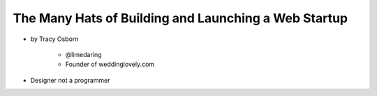 =======================================================
The Many Hats of Building and Launching a Web Startup
=======================================================

* by Tracy Osborn

    * @limedaring
    * Founder of weddinglovely.com

* Designer not a programmer